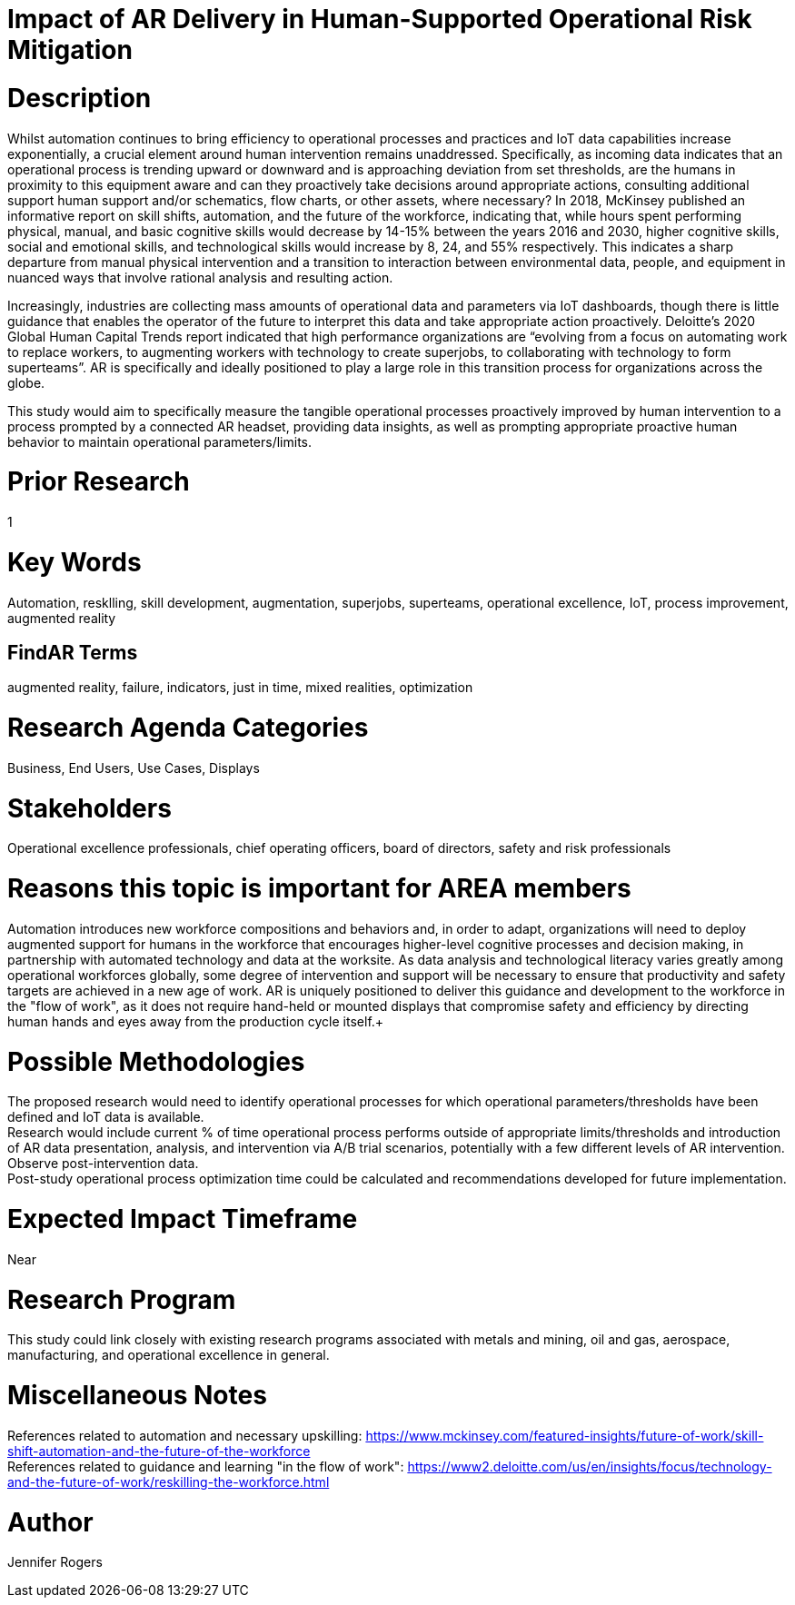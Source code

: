 
[[ra-Tiot-operationalriskmitigation]]

# Impact of AR Delivery in Human-Supported Operational Risk Mitigation

# Description
Whilst automation continues to bring efficiency to operational processes and practices and IoT data capabilities increase exponentially, a crucial element around human intervention remains unaddressed. Specifically, as incoming data indicates that an operational process is trending upward or downward and is approaching deviation from set thresholds, are the humans in proximity to this equipment aware and can they proactively take decisions around appropriate actions, consulting additional support human support and/or schematics, flow charts, or other assets, where necessary? In 2018, McKinsey published an informative report on skill shifts, automation, and the future of the workforce, indicating that, while hours spent performing physical, manual, and basic cognitive skills would decrease by 14-15% between the years 2016 and 2030, higher cognitive skills, social and emotional skills, and technological skills would increase by 8, 24, and 55% respectively. This indicates a sharp departure from manual physical intervention and a transition to interaction between environmental data, people, and equipment in nuanced ways that involve rational analysis and resulting action. +

Increasingly, industries are collecting mass amounts of operational data and parameters via IoT dashboards, though there is little guidance that enables the operator of the future to interpret this data and take appropriate action proactively. Deloitte's 2020 Global Human Capital Trends report indicated that high performance organizations are “evolving from a focus on automating work to replace workers, to augmenting workers with technology to create superjobs, to collaborating with technology to form superteams”. AR is specifically and ideally positioned to play a large role in this transition process for organizations across the globe.

This study would aim to specifically measure the tangible operational processes proactively improved by human intervention to a process prompted by a connected AR headset, providing data insights, as well as prompting appropriate proactive human behavior to maintain operational parameters/limits. +

# Prior Research
1

# Key Words
Automation, resklling, skill development, augmentation, superjobs, superteams, operational excellence, IoT, process improvement, augmented reality

## FindAR Terms
augmented reality, failure, indicators, just in time, mixed realities, optimization

# Research Agenda Categories
Business, End Users, Use Cases, Displays

# Stakeholders
Operational excellence professionals, chief operating officers, board of directors, safety and risk professionals

# Reasons this topic is important for AREA members
Automation introduces new workforce compositions and behaviors and, in order to adapt, organizations will need to deploy augmented support for humans in the workforce that encourages higher-level cognitive processes and decision making, in partnership with automated technology and data at the worksite. As data analysis and technological literacy varies greatly among operational workforces globally, some degree of intervention and support will be necessary to ensure that productivity and safety targets are achieved in a new age of work. AR is uniquely positioned to deliver this guidance and development to the workforce in the "flow of work", as it does not require hand-held or mounted displays that compromise safety and efficiency by directing human hands and eyes away from the production cycle itself.+



# Possible Methodologies
The proposed research would need to identify operational processes for which operational parameters/thresholds have been defined and IoT data is available. +
Research would include current % of time operational process performs outside of appropriate limits/thresholds and introduction of AR data presentation, analysis, and intervention via A/B trial scenarios, potentially with a few different levels of AR intervention. Observe post-intervention data. +
Post-study operational process optimization time could be calculated and recommendations developed for future implementation. +


# Expected Impact Timeframe
Near

# Research Program
This study could link closely with existing research programs associated with metals and mining, oil and gas, aerospace, manufacturing, and operational excellence in general.

# Miscellaneous Notes
References related to automation and necessary upskilling:
https://www.mckinsey.com/featured-insights/future-of-work/skill-shift-automation-and-the-future-of-the-workforce +
References related to guidance and learning "in the flow of work":
https://www2.deloitte.com/us/en/insights/focus/technology-and-the-future-of-work/reskilling-the-workforce.html +

# Author
Jennifer Rogers
